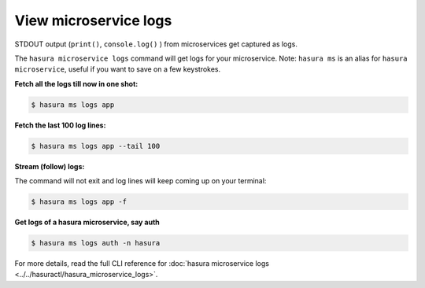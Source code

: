 .. .. meta::
   :description: How microservices work on a Hasura cluster
   :keywords: hasura, getting started, step 2

======================
View microservice logs
======================

STDOUT output (``print()``, ``console.log()`` ) from microservices get
captured as logs.

The ``hasura microservice logs`` command will get logs for your microservice. Note: ``hasura ms`` is an alias for ``hasura microservice``, useful if you want to save on a few keystrokes.

**Fetch all the logs till now in one shot:**

.. code-block:: bash

   $ hasura ms logs app

**Fetch the last 100 log lines:**

.. code-block:: bash

   $ hasura ms logs app --tail 100

**Stream (follow) logs:**

The command will not exit and log lines will keep coming up on your terminal:

.. code-block:: bash

   $ hasura ms logs app -f

**Get logs of a hasura microservice, say auth**

.. code-block:: bash

   $ hasura ms logs auth -n hasura


For more details, read the full CLI reference for :doc:`hasura microservice logs <../../hasuractl/hasura_microservice_logs>`.
